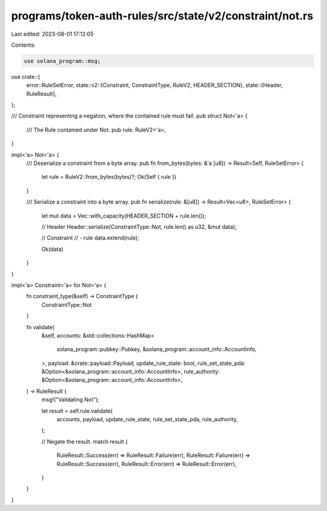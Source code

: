 programs/token-auth-rules/src/state/v2/constraint/not.rs
========================================================

Last edited: 2023-08-01 17:12:05

Contents:

.. code-block:: rs

    use solana_program::msg;

use crate::{
    error::RuleSetError,
    state::v2::{Constraint, ConstraintType, RuleV2, HEADER_SECTION},
    state::{Header, RuleResult},
};

/// Constraint representing a negation, where the contained rule must fail.
pub struct Not<'a> {
    /// The Rule contained under Not.
    pub rule: RuleV2<'a>,
}

impl<'a> Not<'a> {
    /// Deserialize a constraint from a byte array.
    pub fn from_bytes(bytes: &'a [u8]) -> Result<Self, RuleSetError> {
        let rule = RuleV2::from_bytes(bytes)?;
        Ok(Self { rule })
    }

    /// Serialize a constraint into a byte array.
    pub fn serialize(rule: &[u8]) -> Result<Vec<u8>, RuleSetError> {
        let mut data = Vec::with_capacity(HEADER_SECTION + rule.len());

        // Header
        Header::serialize(ConstraintType::Not, rule.len() as u32, &mut data);

        // Constraint
        // - rule
        data.extend(rule);

        Ok(data)
    }
}

impl<'a> Constraint<'a> for Not<'a> {
    fn constraint_type(&self) -> ConstraintType {
        ConstraintType::Not
    }

    fn validate(
        &self,
        accounts: &std::collections::HashMap<
            solana_program::pubkey::Pubkey,
            &solana_program::account_info::AccountInfo,
        >,
        payload: &crate::payload::Payload,
        update_rule_state: bool,
        rule_set_state_pda: &Option<&solana_program::account_info::AccountInfo>,
        rule_authority: &Option<&solana_program::account_info::AccountInfo>,
    ) -> RuleResult {
        msg!("Validating Not");

        let result = self.rule.validate(
            accounts,
            payload,
            update_rule_state,
            rule_set_state_pda,
            rule_authority,
        );

        // Negate the result.
        match result {
            RuleResult::Success(err) => RuleResult::Failure(err),
            RuleResult::Failure(err) => RuleResult::Success(err),
            RuleResult::Error(err) => RuleResult::Error(err),
        }
    }
}


